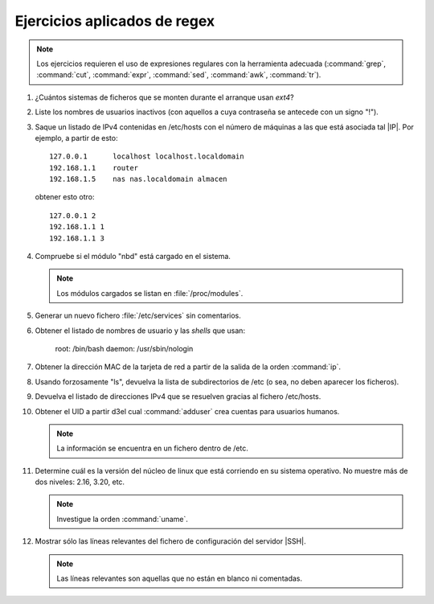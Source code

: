 Ejercicios aplicados de regex
-----------------------------

.. note:: Los ejercicios requieren el uso de expresiones regulares con la
   herramienta adecuada (:command:`grep`, :command:`cut`, :command:`expr`,
   :command:`sed`, :command:`awk`, :command:`tr`).

#. ¿Cuántos sistemas de ficheros que se monten durante el arranque usan *ext4*?

#. Liste los nombres de usuarios inactivos (con aquellos a cuya contraseña se
   antecede con un signo "!").

#. Saque un listado de IPv4 contenidas en /etc/hosts con el número de
   máquinas a las que está asociada tal |IP|. Por ejemplo, a partir de esto::

      127.0.0.1      localhost localhost.localdomain
      192.168.1.1    router
      192.168.1.5    nas nas.localdomain almacen

   obtener esto otro::

      127.0.0.1 2
      192.168.1.1 1
      192.168.1.1 3

#. Compruebe si el módulo "nbd" está cargado en el sistema.

   .. note:: Los módulos cargados se listan en :file:`/proc/modules`. 

#. Generar un nuevo fichero :file:`/etc/services` sin comentarios.

#. Obtener el listado de nombres de usuario y las *shells* que usan:

      root: /bin/bash
      daemon: /usr/sbin/nologin

#. Obtener la dirección MAC de la tarjeta de red a partir de la
   salida de la orden :command:`ip`.

#. Usando forzosamente "ls", devuelva la lista de subdirectorios de /etc (o
   sea, no deben aparecer los ficheros).

#. Devuelva el listado de direcciones IPv4 que se resuelven gracias
   al fichero /etc/hosts.

#. Obtener el UID a partir d3el cual :command:`adduser` crea cuentas para
   usuarios humanos.

   .. note:: La información se encuentra en un fichero dentro de /etc.

#. Determine cuál es la versión del núcleo de linux que está corriendo
   en su sistema operativo. No muestre más de dos niveles: 2.16, 3.20, etc.

   .. note:: Investigue la orden :command:`uname`.

#. Mostrar sólo las líneas relevantes del fichero de configuración del
   servidor |SSH|.

   .. note:: Las líneas relevantes son aquellas que no están en blanco ni
      comentadas.
